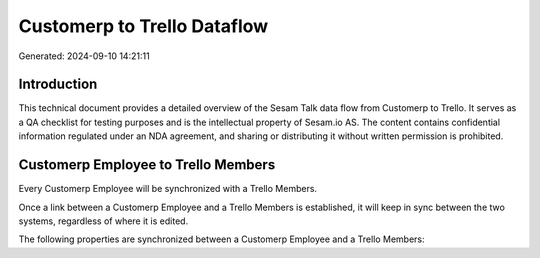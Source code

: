 ============================
Customerp to Trello Dataflow
============================

Generated: 2024-09-10 14:21:11

Introduction
------------

This technical document provides a detailed overview of the Sesam Talk data flow from Customerp to Trello. It serves as a QA checklist for testing purposes and is the intellectual property of Sesam.io AS. The content contains confidential information regulated under an NDA agreement, and sharing or distributing it without written permission is prohibited.

Customerp Employee to Trello Members
------------------------------------
Every Customerp Employee will be synchronized with a Trello Members.

Once a link between a Customerp Employee and a Trello Members is established, it will keep in sync between the two systems, regardless of where it is edited.

The following properties are synchronized between a Customerp Employee and a Trello Members:

.. list-table::
   :header-rows: 1

   * - Customerp Employee Property
     - Trello Members Property
     - Trello Data Type


